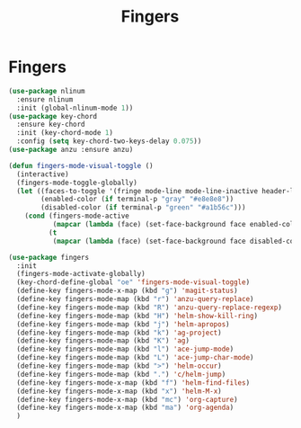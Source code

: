 #+TITLE: Fingers
#+STARTUP: hideblocks
* Fingers

  #+begin_src emacs-lisp
    (use-package nlinum
      :ensure nlinum
      :init (global-nlinum-mode 1))
    (use-package key-chord
      :ensure key-chord
      :init (key-chord-mode 1)
      :config (setq key-chord-two-keys-delay 0.075))
    (use-package anzu :ensure anzu)

    (defun fingers-mode-visual-toggle ()
      (interactive)
      (fingers-mode-toggle-globally)
      (let ((faces-to-toggle '(fringe mode-line mode-line-inactive header-line linum))
            (enabled-color (if terminal-p "gray" "#e8e8e8"))
            (disabled-color (if terminal-p "green" "#a1b56c")))
        (cond (fingers-mode-active
               (mapcar (lambda (face) (set-face-background face enabled-color)) faces-to-toggle))
              (t
               (mapcar (lambda (face) (set-face-background face disabled-color)) faces-to-toggle)))))

    (use-package fingers
      :init
      (fingers-mode-activate-globally)
      (key-chord-define-global "oe" 'fingers-mode-visual-toggle)
      (define-key fingers-mode-x-map (kbd "g") 'magit-status)
      (define-key fingers-mode-map (kbd "r") 'anzu-query-replace)
      (define-key fingers-mode-map (kbd "R") 'anzu-query-replace-regexp)
      (define-key fingers-mode-map (kbd "H") 'helm-show-kill-ring)
      (define-key fingers-mode-map (kbd "j") 'helm-apropos)
      (define-key fingers-mode-map (kbd "k") 'ag-project)
      (define-key fingers-mode-map (kbd "K") 'ag)
      (define-key fingers-mode-map (kbd "l") 'ace-jump-mode)
      (define-key fingers-mode-map (kbd "L") 'ace-jump-char-mode)
      (define-key fingers-mode-map (kbd ">") 'helm-occur)
      (define-key fingers-mode-map (kbd ".") 'c/helm-jump)
      (define-key fingers-mode-x-map (kbd "f") 'helm-find-files)
      (define-key fingers-mode-x-map (kbd "x") 'helm-M-x)
      (define-key fingers-mode-x-map (kbd "mc") 'org-capture)
      (define-key fingers-mode-x-map (kbd "ma") 'org-agenda)
      )
  #+end_src

